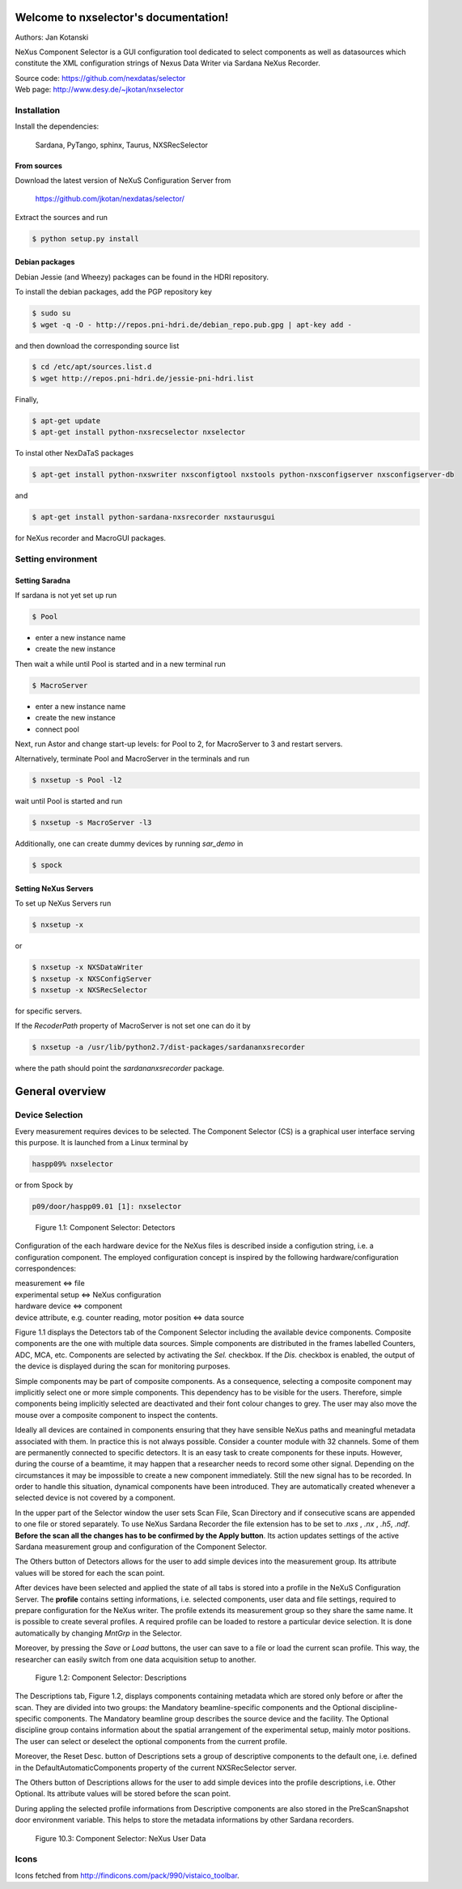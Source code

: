 Welcome to nxselector's documentation!
=======================================

Authors: Jan Kotanski

NeXus Component Selector
is a GUI configuration tool dedicated to select components 
as well as datasources which constitute the XML configuration strings of 
Nexus Data Writer via Sardana NeXus Recorder.

| Source code: https://github.com/nexdatas/selector
| Web page: http://www.desy.de/~jkotan/nxselector



------------
Installation
------------

Install the dependencies:

    Sardana, PyTango, sphinx, Taurus, NXSRecSelector

From sources
^^^^^^^^^^^^

Download the latest version of NeXuS Configuration Server from

    https://github.com/jkotan/nexdatas/selector/

Extract the sources and run

.. code:: bash

	  $ python setup.py install

Debian packages
^^^^^^^^^^^^^^^

Debian Jessie (and Wheezy) packages can be found in the HDRI repository.

To install the debian packages, add the PGP repository key

.. code:: bash

	  $ sudo su
	  $ wget -q -O - http://repos.pni-hdri.de/debian_repo.pub.gpg | apt-key add -

and then download the corresponding source list

.. code:: bash

	  $ cd /etc/apt/sources.list.d
	  $ wget http://repos.pni-hdri.de/jessie-pni-hdri.list

Finally,

.. code:: bash

	  $ apt-get update
	  $ apt-get install python-nxsrecselector nxselector

To instal other NexDaTaS packages

.. code:: bash

	  $ apt-get install python-nxswriter nxsconfigtool nxstools python-nxsconfigserver nxsconfigserver-db

and

.. code:: bash

	  $ apt-get install python-sardana-nxsrecorder nxstaurusgui

for NeXus recorder and MacroGUI packages.

-------------------
Setting environment
-------------------


Setting Saradna
^^^^^^^^^^^^^^^
If sardana is not yet set up run


.. code:: bash

	  $ Pool

- enter a new instance name
- create the new instance

Then wait a while until Pool is started and in a new terminal run

.. code:: bash

	  $ MacroServer

- enter a new instance name
- create the new instance
- connect pool

Next, run Astor and change start-up levels: for Pool to 2,
for MacroServer to 3 and restart servers.

Alternatively, terminate Pool and MacroServer in the terminals and run

.. code:: bash

          $ nxsetup -s Pool -l2

wait until Pool is started and run

.. code:: bash

          $ nxsetup -s MacroServer -l3


Additionally, one can create dummy devices by running `sar_demo` in

.. code:: bash

	  $ spock



Setting NeXus Servers
^^^^^^^^^^^^^^^^^^^^^

To set up  NeXus Servers run

.. code:: bash

	  $ nxsetup -x

or

.. code:: bash

          $ nxsetup -x NXSDataWriter
          $ nxsetup -x NXSConfigServer
	  $ nxsetup -x NXSRecSelector

for specific servers.

If the `RecoderPath` property of MacroServer is not set one can do it by

.. code:: bash

	  $ nxsetup -a /usr/lib/python2.7/dist-packages/sardananxsrecorder

where the path should point the `sardananxsrecorder` package.

General overview
================

----------------
Device Selection
----------------

Every measurement requires devices to be selected. The Component Selector (CS) is a graphical user interface serving this purpose. It is launched from a Linux terminal by

.. code:: bash

   haspp09% nxselector

or from Spock by

.. code:: bash

   p09/door/haspp09.01 [1]: nxselector


.. figure:: png/detectors_23.png
   :alt: Component Selector: Detectors

   Figure 1.1: Component Selector: Detectors

Configuration of the each hardware device for the NeXus files is described inside a configution string, i.e. a configuration component. The employed configuration concept is inspired by the following hardware/configuration correspondences:

|    measurement <=> file
|    experimental setup <=> NeXus configuration
|    hardware device <=> component
|    device attribute, e.g. counter reading, motor position <=> data source

Figure 1.1 displays the Detectors tab of the Component Selector including the available device components. Composite components are the one with multiple data sources. Simple components are distributed in the frames labelled Counters, ADC, MCA, etc. Components are selected by activating the *Sel.* checkbox. If the *Dis.* checkbox is enabled, the output of the device is displayed during the scan for monitoring purposes.

Simple components may be part of composite components. As a consequence, selecting a composite component may implicitly select one or more simple components. This dependency has to be visible for the users. Therefore, simple components being implicitly selected are deactivated and their font colour changes to grey. The user may also move the mouse over a composite component to inspect the contents.

Ideally all devices are contained in components ensuring that they have sensible NeXus paths and meaningful metadata associated with them. In practice this is not always possible. Consider a counter module with 32 channels. Some of them are permanently connected to specific detectors. It is an easy task to create components for these inputs. However, during the course of a beamtime, it may happen that a researcher needs to record some other signal. Depending on the circumstances it may be impossible to create a new component immediately. Still the new signal has to be recorded. In order to handle this situation, dynamical components have been introduced. They are automatically created whenever a selected device is not covered by a component.

In the upper part of the Selector window the user sets Scan File, Scan Directory and if consecutive scans are appended to one file or stored separately. To use NeXus Sardana Recorder the file extension has to be set to *.nxs* , *.nx* , *.h5*, *.ndf*. **Before the scan all the changes has to be confirmed by the Apply button**. Its action updates settings of the active Sardana measurement group and configuration of the Component Selector.

The Others button of Detectors allows for the user to add simple devices into the measurement group. Its attribute values will be stored for each the scan point.

After devices have been selected and applied the state of all tabs is stored into a profile in the NeXuS Configuration Server. The **profile** contains setting informations, i.e. selected components, user data and file settings, required to prepare configuration for the NeXus writer. The profile extends its measurement group so they share the same name. It is possible to create several profiles. A required profile can be loaded to restore a particular device selection. It is done automatically by changing *MntGrp* in the Selector.

Moreover, by pressing the *Save* or *Load* buttons, the user can save to a file or load the current scan profile. This way, the researcher can easily switch from one data acquisition setup to another. 

.. figure:: png/descriptions_23.png
   :alt: Component Selector: Descriptions

   Figure 1.2: Component Selector: Descriptions

The Descriptions tab, Figure 1.2, displays components containing metadata which are stored only before or after the scan. They are divided into two groups: the Mandatory beamline-specific components and the Optional discipline-specific components. The Mandatory beamline group describes the source device and the facility. The Optional discipline group contains information about the spatial arrangement of the experimental setup, mainly motor positions. The user can select or deselect the optional components from the current profile.

Moreover, the Reset Desc. button of Descriptions sets a group of descriptive components to the default one, i.e. defined in the DefaultAutomaticComponents property of the current NXSRecSelector server.

The Others button of Descriptions allows for the user to add simple devices into the profile descriptions, i.e. Other Optional. Its attribute values will be stored before the scan point.

During appling the selected profile informations from Descriptive components are also stored in the PreScanSnapshot door environment variable. This helps to store the metadata informations by other Sardana recorders. 

.. figure:: png/udata_23.png
   :alt: Component Selector: NeXus User Data

   Figure 10.3: Component Selector: NeXus User Data


   
-----
Icons
-----

Icons fetched from http://findicons.com/pack/990/vistaico_toolbar.


